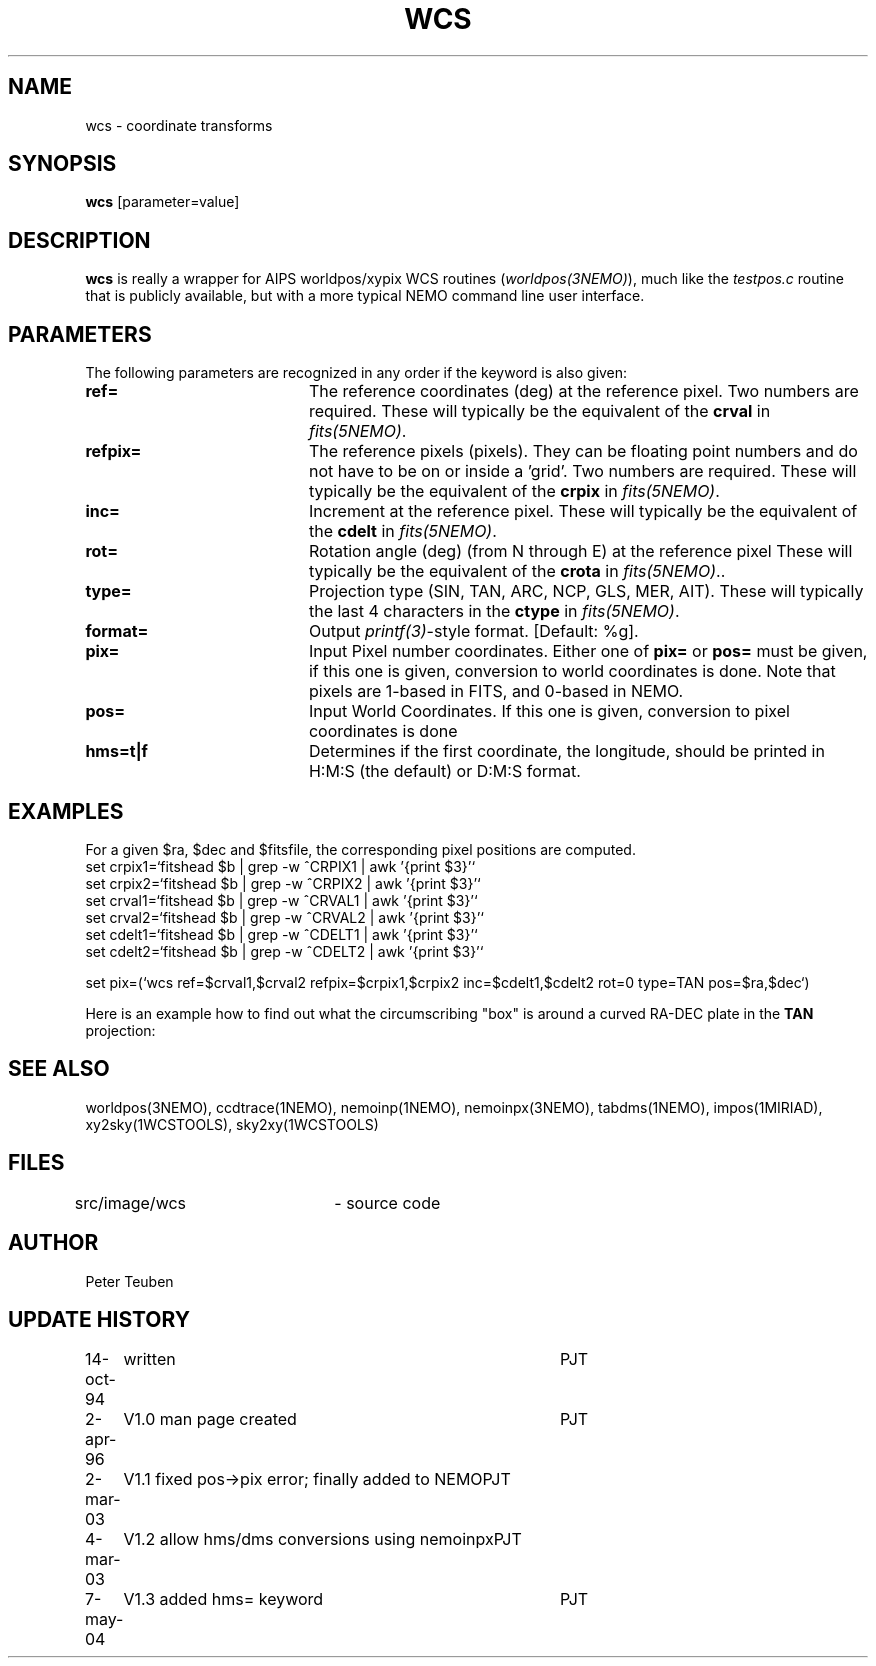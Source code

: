 .TH WCS 1NEMO "21 September 2005"
.SH NAME
wcs \- coordinate transforms 
.SH SYNOPSIS
\fBwcs\fP [parameter=value]
.SH DESCRIPTION
\fBwcs\fP is really a wrapper for AIPS worldpos/xypix WCS routines
(\fIworldpos(3NEMO)\fP), much like the \fItestpos.c\fP routine that
is publicly available, but with a more typical NEMO 
command line user interface.
.SH PARAMETERS
The following parameters are recognized in any order if the keyword
is also given:
.TP 20
\fBref=\fP
The reference coordinates (deg) at the reference pixel. Two numbers
are required. 
These will typically be the equivalent of the \fBcrval\fP in \fIfits(5NEMO)\fP.
.TP
\fBrefpix=\fP
The reference pixels (pixels). They can be floating point numbers and
do not have to be on or inside a 'grid'. Two numbers are required.
These will typically be the equivalent of the \fBcrpix\fP in \fIfits(5NEMO)\fP.
.TP
\fBinc=\fP
Increment at the reference pixel.
These will typically be the equivalent of the \fBcdelt\fP in \fIfits(5NEMO)\fP.
.TP
\fBrot=\fP
Rotation angle (deg) (from N through E) at the reference pixel
These will typically be the equivalent of the \fBcrota\fP in \fIfits(5NEMO)\fP..
.TP
\fBtype=\fP
Projection type (SIN, TAN, ARC, NCP, GLS, MER, AIT).
These will typically the last 4 characters in the \fBctype\fP in \fIfits(5NEMO)\fP.
.TP
\fBformat=\fP
Output \fIprintf(3)\fP-style format. [Default: %g].
.TP
\fBpix=\fP
Input Pixel number coordinates. Either one of \fBpix=\fP
or \fBpos=\fP must be given, if this one is given, conversion
to world coordinates is done. Note that pixels are 1-based in FITS,
and 0-based in NEMO.
.TP
\fBpos=\fP
Input World Coordinates. If this one is given, conversion
to pixel coordinates is done
.TP
\fBhms=t|f\fP
Determines if the first coordinate, the longitude, should be printed in
H:M:S (the default) or D:M:S format.
.SH EXAMPLES
For a given $ra, $dec and $fitsfile, the corresponding pixel positions are computed.
.nf
set crpix1=`fitshead $b | grep -w ^CRPIX1 | awk '{print $3}'`
set crpix2=`fitshead $b | grep -w ^CRPIX2 | awk '{print $3}'`
set crval1=`fitshead $b | grep -w ^CRVAL1 | awk '{print $3}'`
set crval2=`fitshead $b | grep -w ^CRVAL2 | awk '{print $3}'`
set cdelt1=`fitshead $b | grep -w ^CDELT1 | awk '{print $3}'`
set cdelt2=`fitshead $b | grep -w ^CDELT2 | awk '{print $3}'`

set pix=(`wcs ref=$crval1,$crval2 refpix=$crpix1,$crpix2 inc=$cdelt1,$cdelt2 rot=0 type=TAN pos=$ra,$dec`)

.fi
.PP
Here is an example how to find out what the circumscribing "box" is around a curved
RA-DEC plate in the \fBTAN\fP projection:
.nf

.fi

.SH SEE ALSO
worldpos(3NEMO), ccdtrace(1NEMO), nemoinp(1NEMO), nemoinpx(3NEMO), tabdms(1NEMO), impos(1MIRIAD), 
xy2sky(1WCSTOOLS), sky2xy(1WCSTOOLS)
.SH FILES
src/image/wcs	 - source code
.SH AUTHOR
Peter Teuben
.SH UPDATE HISTORY
.nf
.ta +1.0i +4.0i
14-oct-94	written	PJT
2-apr-96	V1.0 man page created	PJT
2-mar-03	V1.1 fixed pos->pix error; finally added to NEMO	PJT
4-mar-03	V1.2 allow hms/dms conversions using nemoinpx	PJT
7-may-04	V1.3 added hms= keyword   	PJT
.fi
